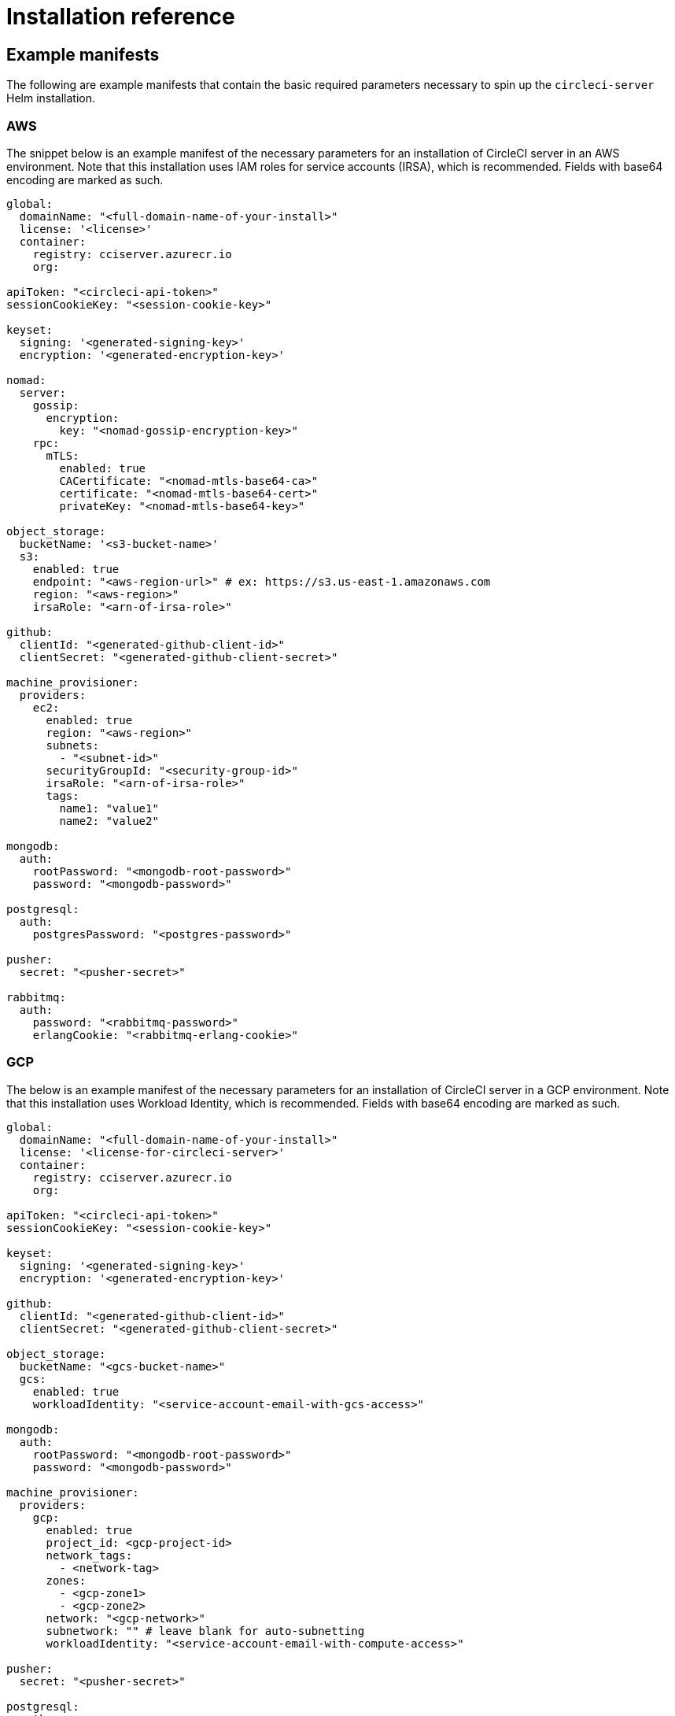 = Installation reference
:page-platform: Server v4.8, Server Admin
:page-description: Reference documentation for installing CircleCI server v4.8.
:experimental:

[#example-manifests]
== Example manifests
The following are example manifests that contain the basic required parameters necessary to spin up the `circleci-server` Helm installation.

[#aws]
=== AWS
The snippet below is an example manifest of the necessary parameters for an installation of CircleCI server in an AWS environment. Note that this installation uses IAM roles for service accounts (IRSA), which is recommended. Fields with base64 encoding are marked as such.

[source,yaml]
----
global:
  domainName: "<full-domain-name-of-your-install>"
  license: '<license>'
  container:
    registry: cciserver.azurecr.io
    org:

apiToken: "<circleci-api-token>"
sessionCookieKey: "<session-cookie-key>"

keyset:
  signing: '<generated-signing-key>'
  encryption: '<generated-encryption-key>'

nomad:
  server:
    gossip:
      encryption:
        key: "<nomad-gossip-encryption-key>"
    rpc:
      mTLS:
        enabled: true
        CACertificate: "<nomad-mtls-base64-ca>"
        certificate: "<nomad-mtls-base64-cert>"
        privateKey: "<nomad-mtls-base64-key>"

object_storage:
  bucketName: '<s3-bucket-name>'
  s3:
    enabled: true
    endpoint: "<aws-region-url>" # ex: https://s3.us-east-1.amazonaws.com
    region: "<aws-region>"
    irsaRole: "<arn-of-irsa-role>"

github:
  clientId: "<generated-github-client-id>"
  clientSecret: "<generated-github-client-secret>"

machine_provisioner:
  providers:
    ec2:
      enabled: true
      region: "<aws-region>"
      subnets:
        - "<subnet-id>"
      securityGroupId: "<security-group-id>"
      irsaRole: "<arn-of-irsa-role>"
      tags:
        name1: "value1"
        name2: "value2"

mongodb:
  auth:
    rootPassword: "<mongodb-root-password>"
    password: "<mongodb-password>"

postgresql:
  auth:
    postgresPassword: "<postgres-password>"

pusher:
  secret: "<pusher-secret>"

rabbitmq:
  auth:
    password: "<rabbitmq-password>"
    erlangCookie: "<rabbitmq-erlang-cookie>"

----

[#gcp]
=== GCP
The below is an example manifest of the necessary parameters for an installation of CircleCI server in a GCP environment. Note that this installation uses Workload Identity, which is recommended. Fields with base64 encoding are marked as such.

[source,yaml]
----
global:
  domainName: "<full-domain-name-of-your-install>"
  license: '<license-for-circleci-server>'
  container:
    registry: cciserver.azurecr.io
    org:

apiToken: "<circleci-api-token>"
sessionCookieKey: "<session-cookie-key>"

keyset:
  signing: '<generated-signing-key>'
  encryption: '<generated-encryption-key>'

github:
  clientId: "<generated-github-client-id>"
  clientSecret: "<generated-github-client-secret>"

object_storage:
  bucketName: "<gcs-bucket-name>"
  gcs:
    enabled: true
    workloadIdentity: "<service-account-email-with-gcs-access>"

mongodb:
  auth:
    rootPassword: "<mongodb-root-password>"
    password: "<mongodb-password>"

machine_provisioner:
  providers:
    gcp:
      enabled: true
      project_id: <gcp-project-id>
      network_tags:
        - <network-tag>
      zones:
        - <gcp-zone1>
        - <gcp-zone2>
      network: "<gcp-network>"
      subnetwork: "" # leave blank for auto-subnetting
      workloadIdentity: "<service-account-email-with-compute-access>"

pusher:
  secret: "<pusher-secret>"

postgresql:
  auth:
    postgresPassword: "<postgres-password>"

rabbitmq:
  auth:
    password: "<rabbitmq-password>"
    erlangCookie: "<rabbitmq-erlang-cookie>"

nomad:
  server:
    gossip:
      encryption:
        key: "<nomad-gossip-encryption-key>"
    rpc:
      mTLS:
        enabled: true
        CACertificate: "<nomad-mtls-base64-ca>"
        certificate: "<nomad-mtls-base64-cert>"
        privateKey: "<nomad-mtls-base64-key>"
----

[#all-values-yaml-options]
== All Helm `values.yaml` options

pass:[<!-- vale off -->]
[.table-scroll]
--
[.datatable,cols=4*]
|===
|Key |Type |Default |Description
|api_service.replicas |int |`+1+` |Number of replicas to deploy for the
api-service deployment.

|api_service.resources.limits.cpu |string |`+"2000m"+` |CPU limit for
the api-service deployment.

|api_service.resources.limits.memory |string |`+"8Gi"+` |Memory limit
for the api-service deployment.

|audit_log_service.replicas |int |`+1+` |Number of replicas to deploy
for the audit-log-service deployment.

|audit_log_service.resources.limits.cpu |string |`+"2000m"+` |CPU limit
for the audit-log-service deployment.

|audit_log_service.resources.limits.memory |string |`+"6Gi"+` |Memory
limit for the audit-log-service deployment.

|authentication_service.auth_api.replicas |int |`+1+` |Number of
replicas to deploy for the authentication-service auth api deployment.

|authentication_service.auth_api.resources.limits.cpu |int |`+2+` |CPU
limit for the authentication-service auth api deployment.

|authentication_service.auth_api.resources.limits.memory |string
|`+"512Mi"+` |Memory limit for the authentication-service auth api
deployment.

|authentication_service.internal_api.replicas |int |`+1+` |Number of
replicas to deploy for the authentication-service internal api
deployment.

|authentication_service.internal_api.resources.limits.cpu |int |`+2+`
|CPU limit for the authentication-service internal api deployment.

|authentication_service.internal_api.resources.limits.memory |string
|`+"512Mi"+` |Memory limit for the authentication-service internal api
deployment.

|authentication_service.login_api.replicas |int |`+1+` |Number of
replicas to deploy for the authentication-service login api deployment.

|authentication_service.login_api.resources.limits.cpu |int |`+2+` |CPU
limit for the authentication-service login api deployment.

|authentication_service.login_api.resources.limits.memory |string
|`+"512Mi"+` |Memory limit for the authentication-service login api
deployment.

|authentication_service.worker.replicas |int |`+1+` |Number of replicas
to deploy for the authentication-service worker deployment.

|authentication_service.worker.resources.limits.cpu |int |`+2+` |CPU
limit for the authentication-service worker deployment.

|authentication_service.worker.resources.limits.memory |string
|`+"512Mi"+` |Memory limit for the authentication-service worker
deployment.

|branch_service.replicas |int |`+1+` |Number of replicas to deploy for
the branch-service deployment.

|branch_service.resources.limits.cpu |string |`+"1000m"+` |CPU limit for
the branch-service deployment.

|branch_service.resources.limits.memory |string |`+"5Gi"+` |Memory limit
for the branch-service deployment.

|builds_service.replicas |int |`+1+` |Number of replicas to deploy for
the builds-service deployment.

|builds_service.resources.limits.cpu |string |`+"1500m"+` |CPU limit for
the builds-service deployment.

|builds_service.resources.limits.memory |string |`+"6Gi"+` |Memory limit
for the builds-service deployment.

|ciam_gateway.internal_api.replicas |int |`+1+` |Number of replicas to
deploy for the ciam-gateway-service internal deployment.

|ciam_gateway.internal_api.resources.limits.cpu |int |`+2+` |CPU limit
for the ciam-gateway-service internal api deployment.

|ciam_gateway.internal_api.resources.limits.memory |string |`+"512Mi"+`
|Memory limit for the ciam-gateway-service internal api deployment.

|ciam_gateway.outgoing_api.replicas |int |`+1+` |Number of replicas to
deploy for the ciam-gateway-service outgoing deployment.

|ciam_gateway.outgoing_api.resources.limits.cpu |int |`+2+` |CPU limit
for the ciam-gateway-service outgoing api deployment.

|ciam_gateway.outgoing_api.resources.limits.memory |string |`+"512Mi"+`
|Memory limit for the ciam-gateway-service outgoing api deployment.

|ciam_gateway.public_api.replicas |int |`+1+` |Number of replicas to
deploy for the ciam-gateway-service public deployment.

|ciam_gateway.public_api.resources.limits.cpu |int |`+2+` |CPU limit for
the ciam-gateway-service public api deployment.

|ciam_gateway.public_api.resources.limits.memory |string |`+"512Mi"+`
|Memory limit for the ciam-gateway-service public api deployment.

|ciam_service.internal_admin_api.replicas |int |`+1+` |Number of
replicas to deploy for the ciam-service internal admin deployment.

|ciam_service.internal_admin_api.resources.limits.cpu |int |`+2+` |CPU
limit for the ciam-service internal admin api deployment.

|ciam_service.internal_admin_api.resources.limits.memory |string
|`+"512Mi"+` |Memory limit for the ciam-service internal admin api
deployment.

|contexts_service.replicas |int |`+1+` |Number of replicas to deploy for
the contexts-service deployment.

|contexts_service.resources.limits.cpu |string |`+"500m"+` |CPU limit
for the contexts-service deployment.

|contexts_service.resources.limits.memory |string |`+"5Gi"+` |Memory
limit for the contexts-service deployment.

|cron_service.replicas |int |`+1+` |Number of replicas to deploy for the
cron-service deployment.

|cron_service.resources.limits.cpu |string |`+"2000m"+` |CPU limit for
the cron-service deployment.

|cron_service.resources.limits.memory |string |`+"6Gi"+` |Memory limit
for the cron-service deployment.

|distributor.agent_base_url |string
|`+"https://circleci-binary-releases.s3.amazonaws.com/circleci-agent"+`
|location of the task-agent. When airgapped, the task-agent will need to
be hosted within the airgap and this value updated

|distributor_cleaner.replicas |int |`+1+` |Number of replicas to deploy
for the distributor-cleaner deployment.

|distributor_cleaner.resources.limits.cpu |string |`+"500m"+` |CPU limit
for the distributor-cleaner deployment.

|distributor_cleaner.resources.limits.memory |string |`+"512Mi"+`
|Memory limit for the distributor-cleaner deployment.

|distributor_dispatcher.replicas |int |`+1+` |Number of replicas to
deploy for the distributor-dispatcher deployment.

|distributor_dispatcher.resources.limits.cpu |string |`+"500m"+` |CPU
limit for the distributor-dispatcher deployment.

|distributor_dispatcher.resources.limits.memory |string |`+"512Mi"+`
|Memory limit for the distributor-dispatcher deployment.

|distributor_external.replicas |int |`+1+` |Number of replicas to deploy
for the distributor-external deployment.

|distributor_external.resources.limits.cpu |string |`+"500m"+` |CPU
limit for the distributor-external deployment.

|distributor_external.resources.limits.memory |string |`+"512Mi"+`
|Memory limit for the distributor-external deployment.

|distributor_internal.replicas |int |`+1+` |Number of replicas to deploy
for the distributor-internal deployment.

|distributor_internal.resources.limits.cpu |string |`+"500m"+` |CPU
limit for the distributor-internal deployment.

|distributor_internal.resources.limits.memory |string |`+"512Mi"+`
|Memory limit for the distributor-internal deployment.

|docker_provisioner.agent_base_url |string
|`+"https://circleci-binary-releases.s3.amazonaws.com/docker-provisioner"+`
|Location of the docker-provisioner agent. When air-gapped, the
docker-provisioner agent will need to be hosted within the air-gap and
this value updated

|docker_provisioner.custom_config |string |`+""+` |Path to config with
information about docker resource-classes

|docker_provisioner.enabled |bool |`+true+` |

|docker_provisioner.external.replicas |int |`+1+` |Number of replicas to
deploy for the docker-provisioner-externalapi deployment.

|docker_provisioner.external.resources.limits.memory |string
|`+"512Mi"+` |Memory limit for the docker-provisioner-internalapi
deployment

|docker_provisioner.internal.replicas |int |`+1+` |Number of replicas to
deploy for the docker-provisioner-internalapi deployment.

|docker_provisioner.internal.resources.limits.memory |string
|`+"512Mi"+` |Memory limit for the docker-provisioner-internalapi
deployment

|docker_provisioner.plugin_repository_url |string
|`+"https://circleci-binary-releases.s3.amazonaws.com"+` |Location of
the agent plugin binaries. When air-gapped, the plugin binaries will
need to be hosted within the air-gap and this value updated

|docker_provisioner.provisioner.replicas |int |`+1+` |Number of replicas
to deploy for the docker-provisioner-provisioner deployment.

|docker_provisioner.provisioner.resources.limits.memory |string
|`+"512Mi"+` |Memory limit for the docker-provisioner-provisioner
deployment

|docker_provisioner.reaperContainerRepository |string |`+""+`
|Repository to use to download the reaper container. Must contain the
`+pause:3.6+` image

|domain_service.providersMangerMaxPoolSize |int |`+10+` |Max pool size
for the providers manager

|domain_service.replicas |int |`+1+` |Number of replicas to deploy for
the domain-service deployment.

|domain_service.resources.limits.cpu |string |`+"2000m"+` |CPU limit for
the domain-service deployment.

|domain_service.resources.limits.memory |string |`+"5Gi"+` |Memory limit
for the domain-service deployment.

|execution_gateway.api.replicas |int |`+1+` |Number of replicas to
deploy for the execution-gateway-api deployment.

|execution_gateway.api.resources.limits.memory |string |`+"512Mi"+`
|Memory limit for the execution-gateway-api deployment

|execution_gateway.force_legacy_ui |string |`+"false"+` |

|execution_gateway.plan_concurrency |int |`+2500+` |Maximum concurrency
you wish to permit per org in your environment

|execution_gateway.public_api.replicas |int |`+1+` |Number of replicas
to deploy for the execution-gateway-public-api deployment.

|execution_gateway.public_api.resources.limits.memory |string
|`+"1536Mi"+` |Memory limit for the execution-gateway-publicapi
deployment

|feature_flags_api.replicas |int |`+1+` |Number of replicas to deploy
for the feature-flags-api deployment.

|feature_flags_api.resources.limits.memory |string |`+"512Mi"+` |Memory
limit for the feature-flags-api deployment.

|frontend.jvmHeapSize |string |`+"3g"+` |

|frontend.replicas |int |`+1+` |Number of replicas to deploy for the
frontend deployment.

|frontend.resources.limits.cpu |string |`+"2000m"+` |CPU limit for the
frontend deployment.

|frontend.resources.limits.memory |string |`+"5Gi"+` |Memory limit for
the frontend deployment.

|github |object
|`+{"clientId":"","clientSecret":"","enterprise":false,"fingerprint":null,"hostname":"ghe.example.com","scheme":"https","unsafeDisableWebhookSSLVerification":false}+`
|VCS Configuration details (currently limited to Github Enterprise and
Github.com)

|github.clientId |string |`+""+` |Client ID for OAuth Login via Github
(2 Options). +
*Option 1:* Set the value here and CircleCI will
create the secret automatically. +
*Option 2:* Leave this blank,
and create the secret yourself. CircleCI will assume it exists. +

Create on by Navigating to Settings > Developer Settings > OAuth Apps.
Your homepage should be set to
`+{{ .Values.global.scheme }}://{{ .Values.global.domainName }}+` and
callback should be
`+{{ .Value.scheme }}://{{ .Values.global.domainName }}/auth/github+`.

|github.clientSecret |string |`+""+` |Client Secret for OAuth Login via
Github (2 Options). +
*Option 1:* Set the value here and CircleCI
will create the secret automatically. +
*Option 2:* Leave this
blank, and create the secret yourself. CircleCI will assume it exists.
+
 Retrieved from the same location as specified in github.clientID.

|github.enterprise |bool |`+false+` |Set to `+true+` for Github
Enterprise and `+false+` for Github.com

|github.fingerprint |string |`+nil+` |Required when it is not possible
to directly `+ssh-keyscan+` a GitHub Enterprise instance. It is not
possible to proxy `+ssh-keyscan+`.

|github.hostname |string |`+"ghe.example.com"+` |Github hostname.
Ignored on Github.com. This is the hostname of your Github Enterprise
installation.

|github.scheme |string |`+"https"+` |One of '`http`' or '`https`'.
Ignored on Github.com. Set to '`http`' if your Github Enterprise
installation is not using TLS.

|github.unsafeDisableWebhookSSLVerification |bool |`+false+` |Disable
SSL Verification in webhooks. This is not safe and shouldn’t be done in
a production scenario. This is required if your Github installation does
not trust the certificate authority that signed your Circle server
certificates (e.g they were self signed).

|global.container.org |string |`+""+` |The registry organization to pull
all images from (if in use), defaults to none.

|global.container.registry |string |`+"cciserver.azurecr.io"+` |The
registry to pull all images from, defaults to "`cciserver.azurecr.io`".

|global.domainName |string |`+""+` |Domain name of your CircleCI install

|global.imagePullSecrets[0] |string |`+"regcred"+` |

|global.license |string |`+""+` |License (2 Options) For your CircleCI
Installation +
*Option 1:* Set the value global.license and
CircleCI will create the secret automatically. +
*Option 2:* Leave
this blank, and create the secret yourself. CircleCI will assume it
exists. +
The secret must be named '`license`' and have the key
'`license`' (where the value equals the base64 encoded string of your
license). It must be in the same namespace as your installation.

|global.nodeAffinity |object |`+{}+` |NodeAffinity template to apply to
all CircleCI pods

|global.nodeSelector |object |`+{}+` |NodeSelector template to apply to
all CircleCI pods

|global.scheme |string |`+"https"+` |Scheme for your CircleCI install

|global.tolerations |object |`+{}+` |Tolerations to apply to all
CircleCI pods

|global.tracing.collector_host |string |`+""+` |

|global.tracing.enabled |bool |`+false+` |

|global.tracing.sample_rate |float |`+1+` |

|insights_service.dailyCronHour |int |`+3+` |Defaults to 3AM local
server time.

|insights_service.hourlyCronMinute |int |`+35+` |Defaults to 35 minutes
past the hour.

|insights_service.isEnabled |bool |`+true+` |Whether or not to enable
the insights-service deployment.

|insights_service.replicas |int |`+1+` |Number of replicas to deploy for
the insights-service deployment.

|insights_service.skipPermissionsCheck |bool |`+false+` |Enable to skip
the permissions check on the org page and show all projects

|keyset |object |`+{"encryption":"","signing":""}+` |Keysets (2 Options)
used to encrypt and sign artifacts generated by CircleCI. You need these
values to configure server. +
*Option 1:* Set the values
keyset.signing and keyset.encryption here and CircleCI will create the
secret automatically. +
*Option 2:* Leave this blank, and create
the secret yourself. CircleCI will assume it exists. +
The secret
must be named '`signing-keys`' and have the keys; signing-key,
encryption-key.

|keyset.encryption |string |`+""+` |Encryption Key To generate an
artifact ENCRYPTION key run:
`+docker run circleci/server-keysets:latest generate encryption -a stdout+`

|keyset.signing |string |`+""+` |Signing Key To generate an artifact
SIGNING key run:
`+docker run circleci/server-keysets:latest generate signing -a stdout+`

|kong.acme.email |string |`+"your-email@example.com"+` |

|kong.acme.enabled |bool |`+false+` |This setting controls the automatic
fetching and renewal of Let’s Encrypt certificates. It defaults to
false. If set to true, you must ensure that the appropriate DNS entries
are in place after the Helm install/upgrade. The ACME certificate will
only be generated when a valid DNS entry is configured for your domain
(and the app subdomain).

|kong.debug_level |string |`+"notice"+` |Debug level for Kong. Available
levels: `+debug+`, `+info+`, `+warn+`, `+error+`, `+crit+`, `+notice+`.

|kong.image.repository |string |`+"kong"+` |The Docker image repository
for Kong. Note this repository is not managed by CircleCI.

|kong.image.tag |string |`+"3.4.2"+` |The Kong image tag. Kong has been
tested against this specific version tag; edit this value at your own
risk.

|kong.nginx_worker_processes |int |`+10+` |Determines the number of
worker processes spawned by Nginx.

|kong.replicas |int |`+1+` |

|kong.resources.limits.cpu |string |`+"3072m"+` |CPU limit for the kong
deployment.

|kong.resources.limits.memory |string |`+"3072Mi"+` |Memory limit for
the kong deployment.

|kong.resources.requests.cpu |string |`+"512m"+` |CPU request for the
kong deployment.

|kong.resources.requests.memory |string |`+"512Mi"+` |Memory request for
the kong deployment.

|kong.status_page |bool |`+false+` |Set to true for public health check
page (kong) for load balancers to hit

|legacy_notifier.replicas |int |`+1+` |Number of replicas to deploy for
the legacy-notifier deployment.

|legacy_notifier.resources.limits.cpu |string |`+"2000m"+` |CPU limit
for the legacy-notifier deployment.

|legacy_notifier.resources.limits.memory |string |`+"5Gi"+` |Memory
limit for the legacy-notifier deployment.

|machine_provisioner.agent_base_url |string
|`+"https://circleci-binary-releases.s3.amazonaws.com/machine-provisioner"+`
|Location of the machine-provisioner agent. When air-gapped, the
machine-provisioner agent will need to be hosted within the air-gap and
this value updated

|machine_provisioner.agent_download_timeout_seconds |int |`+10+`
|Timeout when attempting to download task-agent or docker-agent (remote
docker) in machine-agent

|machine_provisioner.custom_config |string |`+""+` |Path to config with
information about images/providers/resource-classes

|machine_provisioner.demandFudgeFactor |int |`+2+` |demandFudgeFactor
multiplies the demand from distributor with an additional factor

|machine_provisioner.dlcDockerDiskSizeGB |int |`+100+`
|dlcDockerDiskSizeGB Configure size of docker disk size. Used for ratio
to prune on

|machine_provisioner.dlcMaxDiskThresholdGB |int |`+15+`
|dlcMaxDiskThresholdGB configure dlc max disk threshold

|machine_provisioner.dlcUnusedLifespanDays |int |`+3+`
|dlcUnusedLifespanDays Configure how long to keep dlc images and build
cache for

|machine_provisioner.enabled |bool |`+true+` |

|machine_provisioner.external.replicas |int |`+1+` |Number of replicas
to deploy for the machine-provisioner-externalapi deployment.

|machine_provisioner.external.resources.limits.memory |string
|`+"512Mi"+` |Memory limit for the machine-provisioner-externalapi
deployment

|machine_provisioner.fudgeConstantTerm |int |`+0+` |fudgeConstantTerm
adds to the results for the forecast rules.

|machine_provisioner.fudgeScaleFactor |float |`+1.4+` |fudgeScaleFactor
multiplies the results for the forecast rules.

|machine_provisioner.installID |string |`+"production"+` |Unique tag
machine provisioner applies to machines it manages.

|machine_provisioner.internal.replicas |int |`+1+` |Number of replicas
to deploy for the machine-provisioner-internalapi deployment.

|machine_provisioner.internal.resources.limits.memory |string
|`+"512Mi"+` |Memory limit for the machine-provisioner-internalapi
deployment

|machine_provisioner.leader.replicas |int |`+1+` |Number of replicas to
deploy for the machine-provisioner-leader deployment.

|machine_provisioner.leader.resources.limits.memory |string |`+"512Mi"+`
|Memory limit for the machine-provisioner-leader deployment

|machine_provisioner.machine_agent_download_timeout_seconds |int |`+10+`
|Timeout when attempting to download machine-agent onto a VM

|machine_provisioner.plugin_repository_url |string
|`+"https://circleci-binary-releases.s3.amazonaws.com"+` |Location of
the agent plugin binaries. When air-gapped, the plugin binaries will
need to be hosted within the air-gap and this value updated

|machine_provisioner.providers |object
|`+{"ec2":{"accessKey":"","assignPublicIP":false,"assumedRoleArn":"","enabled":false,"iops":0,"irsaRole":"","linuxAMI":"","region":"us-west-1","secretKey":"","securityGroupId":"sg-123","subnets":["subnet-abc","subnet-def"],"tags":{"key1":"value1","key2":"value2"},"throughput":0,"windowsAMI":""},"gcp":{"assignPublicIP":true,"enabled":false,"linuxImage":"","network":"default","network_tags":["circleci-vm"],"project_id":"my-server-project","region":"us-central1","service_account":{"project_id":"... ...","type":"service_account"},"subnetwork":"my-server-vm-subnet","windowsImage":"","workloadIdentity":"","zones":["us-central1-a","us-central1-b","us-central1-c","us-central1-f"]}}+`
|Provider configuration for Machine Provisioner.

|machine_provisioner.providers.ec2.accessKey |string |`+""+` |EC2
Authentication Config (3 Options). +
*Option 1:* Set accessKey and
secretKey here, and CircleCI will create the secret for you. +

*Option 2:* Leave accessKey and secretKey blank, and create the secret
yourself. CircleCI will assume it exists. +
*Option 3:* Leave
accessKey and secretKey blank, and set the irsaRole field (IAM roles for
service accounts).

|machine_provisioner.providers.ec2.assumedRoleArn |string |`+""+`
|Configure a role for Remote Docker/Machine jobs to assume

|machine_provisioner.providers.ec2.enabled |bool |`+false+` |Set to
enable EC2 as a virtual machine provider

|machine_provisioner.providers.ec2.iops |int |`+0+` |EBS volume IOPS
value. Backend default is 5000 if not specified. +
IOPS can range
from 3,000 to 16,000 for gp3 volumes. +
Maximum of 500 IOPS per GiB
of volume size.

|machine_provisioner.providers.ec2.throughput |int |`+0+` |EBS volume
throughput in MB/s. Backend default is 500 if not specified. +

Throughput can range from 125 to 1,000 MiB/s for gp3 volumes.

|machine_provisioner.providers.gcp.enabled |bool |`+false+` |Set to
enable GCP Compute as a VM provider

|machine_provisioner.providers.gcp.service_account |object
|`+{"project_id":"... ...","type":"service_account"}+` |GCP Compute
Authentication Config (3 Options). +
*Option 1:* Set
service_account with the service account JSON (raw JSON, not a string),
and CircleCI will create the secret for you. +
*Option 2:* Leave
the service_account field as its default, and create the secret
yourself. CircleCI will assume it exists. +
*Option 3:* Leave the
service_account field as its default, and set the workloadIdentityField
with a service account email to use workload identities.

|machine_provisioner.provisioner.replicas |int |`+1+` |Number of
replicas to deploy for the machine-provisioner-provisioner deployment.

|machine_provisioner.provisioner.resources.limits.memory |string
|`+"512Mi"+` |Memory limit for the machine-provisioner-leader deployment

|machine_provisioner.terminatePendingLinuxAfter |string |`+"6m"+` |Linux
pending machine timeout. Machine instances will be terminted if they
take longer than this to start

|machine_provisioner.terminatePendingWindowsAfter |string |`+"6m"+`
|Windows pending machine timeout. Machine instances will be terminted if
they take longer than this to start

|mongodb.architecture |string |`+"standalone"+` |

|mongodb.auth.database |string |`+"admin"+` |

|mongodb.auth.existingSecret |string |`+""+` |

|mongodb.auth.mechanism |string |`+"SCRAM-SHA-1"+` |

|mongodb.auth.password |string |`+""+` |

|mongodb.auth.rootPassword |string |`+""+` |

|mongodb.auth.username |string |`+"root"+` |

|mongodb.fullnameOverride |string |`+"mongodb"+` |

|mongodb.hosts |string |`+"mongodb:27017"+` |MongoDB host. This can be a
comma-separated list of multiple hosts for sharded instances.

|mongodb.image.tag |string |`+"3.6.22-debian-9-r38"+` |

|mongodb.internal |bool |`+true+` |Set to false if you want to use an
externalized MongoDB instance.

|mongodb.labels.app |string |`+"mongodb"+` |

|mongodb.labels.layer |string |`+"data"+` |

|mongodb.options |string |`+""+` |

|mongodb.persistence.size |string |`+"8Gi"+` |To increase PVC size,
follow this guide:
https://circleci.com/docs/server/operator/expanding-internal-database-volumes

|mongodb.podAnnotations.”backup.velero.io/backup-volumes” |string
|`+"datadir"+` |

|mongodb.podLabels.app |string |`+"mongodb"+` |

|mongodb.podLabels.layer |string |`+"data"+` |

|mongodb.ssl |bool |`+false+` |

|mongodb.tlsInsecure |bool |`+false+` |If using an SSL connection with
custom CA or self-signed certs, set this to true

|mongodb.useStatefulSet |bool |`+true+` |

|nginx.annotations.”service.beta.kubernetes.io/aws-load-balancer-cross-zone-load-balancing-enabled”
|string |`+"true"+` |

|nginx.annotations.”service.beta.kubernetes.io/aws-load-balancer-type”
|string |`+"nlb"+` |Use `+nlb+` for Network Load Balancer and `+clb+`
for Classic Load Balancer see
https://aws.amazon.com/elasticloadbalancing/features/ for feature
comparison.

|nginx.aws_acm.enabled |bool |`+false+` |⚠️ WARNING: Enabling this will
recreate frontend’s service which will recreate the load balancer. If
you are updating your deployed settings, then you will need to route
your frontend domain to the new loadbalancer. You will also need to add
`+service.beta.kubernetes.io/aws-load-balancer-ssl-cert: <acm-arn>+` to
the `+nginx.annotations+` block.

|nginx.image.repository |string |`+"nginxinc/nginx-unprivileged"+` |The
Docker image repository for NGINX. Note this repository is not managed
by CircleCI.

|nginx.image.tag |string |`+"1.28.0"+` |Nginx has been tested against
this specific version tag; edit this value at your own risk.

|nginx.loadBalancerIp |string |`+""+` |Load Balancer IP. To use a static
IP for the provisioned load balancer with GCP, set to a reserved static
ipv4 address

|nginx.loadBalancerSourceRanges |list |`+[]+` |Load Balancer Source IP
CIDRs List of IP CIDRs allowed access to load balancer

|nginx.private_load_balancers |bool |`+false+` |

|nginx.replicas |int |`+1+` |

|nginx.resources.limits.cpu |string |`+"3000m"+` |CPU limit for the
nginx deployment.

|nginx.resources.limits.memory |string |`+"3072Mi"+` |Memory limit for
the nginx deployment.

|nginx.resources.requests.cpu |string |`+"500m"+` |CPU request for the
nginx deployment.

|nginx.resources.requests.memory |string |`+"512Mi"+` |Memory request
for the nginx deployment.

|nomad.auto_scaler.aws.accessKey |string |`+""+` |AWS Authentication
Config (3 Options). +
*Option 1:* Set accessKey and secretKey here,
and CircleCI will create the secret for you. +
*Option 2:* Leave
accessKey and secretKey blank, and create the secret yourself. CircleCI
will assume it exists. +
*Option 3:* Leave accessKey and secretKey
blank, and set the irsaRole field (IAM roles for service accounts).

|nomad.auto_scaler.aws.autoScalingGroup |string |`+"asg-name"+` |

|nomad.auto_scaler.aws.enabled |bool |`+false+` |

|nomad.auto_scaler.aws.irsaRole |string |`+""+` |

|nomad.auto_scaler.aws.region |string |`+"some-region"+` |

|nomad.auto_scaler.aws.secretKey |string |`+""+` |

|nomad.auto_scaler.enabled |bool |`+false+` |

|nomad.auto_scaler.gcp.enabled |bool |`+false+` |

|nomad.auto_scaler.gcp.mig_name |string
|`+"some-managed-instance-group-name"+` |

|nomad.auto_scaler.gcp.project_id |string |`+"some-project"+` |

|nomad.auto_scaler.gcp.region |string |`+""+` |

|nomad.auto_scaler.gcp.service_account |object
|`+{"project_id":"... ...","type":"service_account"}+` |GCP
Authentication Config (3 Options). +
*Option 1:* Set
service_account with the service account JSON (raw JSON, not a string),
and CircleCI will create the secret for you. +
*Option 2:* Leave
the service_account field as its default, and create the secret
yourself. CircleCI will assume it exists. +
*Option 3:* Leave the
service_account field as its default, and set the workloadIdentity field
with a service account email to use workload identities.

|nomad.auto_scaler.gcp.workloadIdentity |string |`+""+` |

|nomad.auto_scaler.gcp.zone |string |`+""+` |

|nomad.auto_scaler.image.repository |string
|`+"hashicorp/nomad-autoscaler"+` |The Docker image repository for the
Nomad Autoscaler. Note this repository is not managed by CircleCI.

|nomad.auto_scaler.image.tag |string |`+"0.4.6"+` |Nomad Autoscaler has
been tested against this specific version tag; edit this value at your
own risk.

|nomad.auto_scaler.scaling.cooldown |string |`+"2m"+` |A time interval
after a scaling action during which no additional scaling will be
performed on the resource.

|nomad.auto_scaler.scaling.evaluation_interval |string |`+"1m"+`
|Defines how often the policy is evaluated by the Autoscaler.

|nomad.auto_scaler.scaling.max |int |`+5+` |

|nomad.auto_scaler.scaling.min |int |`+1+` |

|nomad.auto_scaler.scaling.node_drain_deadline |string |`+"5m"+` |

|nomad.buildAgentImage |string |`+"circleci/picard"+` |By default,
Dockerhub is assumed to be the image registry unless otherwise specified
eg: registry.example.com/organization/repository

|nomad.clients |object |`+{}+` |

|nomad.server.gossip.encryption.enabled |bool |`+true+` |

|nomad.server.image.repository |string |`+"hashicorp/nomad"+` |The
Docker image repository for the Nomad Server. Note this repository is
not managed by CircleCI.

|nomad.server.image.tag |string |`+"1.10.0"+` |Nomad has been tested
against this specific version tag; edit this value at your own risk.

|nomad.server.internal |bool |`+true+` |Disables deploying this chart’s
Internal Nomad servers

|nomad.server.pdb.enabled |bool |`+true+` |

|nomad.server.pdb.minAvailable |int |`+2+` |

|nomad.server.port |int |`+4646+` |

|nomad.server.replicas |int |`+5+` |

|nomad.server.rpc.mTLS |object
|`+{"CACertificate":"","certificate":"","privateKey":""}+` |Nomad mTLS
(3 Options), strongly suggested for RPC communication +
Encrypts
traffic and authenticates clients to ensure no unauthenticated clients
can join the cluster. +
*Option 1:* Leave the values blank, and
don’t use mTLS (not recommended). +
*Option 2:* Provide the
CACertificate, certificate, and privateKey values - CircleCI will create
the secret for you. +
*Option 3:* Leave the value blank (default)
and create the secret yourself. If the values are populated, CircleCI
will use them. +
The secret must be named '`nomad-mtls`', be in the
same namespace, and have the key:values of: ca.pem:
'`base64-encoded-certificate-authority`', key.pem:
'`base64-encoded-private-key`', cert.pem:
'`base64-encoded-certificate`'.

|nomad.server.scheme |string |`+"http"+` |

|nomad.server.serverHostname |string |`+"cluster.local"+` |- When
nomad.server.internal is false, use `+serverHostname+` to set the URL
for connecting to your external nomad servers

|nomad.server.service.unsafe_expose_api |bool |`+false+` |

|object_storage |object
|`+{"bucketName":"","expireAfter":0,"gcs":{"enabled":false,"service_account":{"project_id":"... ...","type":"service_account"},"workloadIdentity":""},"s3":{"accessKey":"","enabled":false,"endpoint":"https://s3.us-east-1.amazonaws.com","irsaRole":"","partition":"aws","presigned":true,"region":"us-east-1","secretKey":"","storageRole":""}}+`
|Object storage for build artifacts, audit logs, test results and more.
One of object_storage.s3.enabled or object_storage.gcs.enabled must be
true for the chart to function.

|object_storage.expireAfter |int |`+0+` |Number of days after which
artifacts will expire from the UI

|object_storage.gcs.service_account |object
|`+{"project_id":"... ...","type":"service_account"}+` |GCP Storage
(GCS) Authentication Config (3 Options). +
*Option 1:* Set
`+service_account+` with the service account JSON (raw JSON, not a
string), and CircleCI will create the secret for you. +
*Option 2:*
Leave the `+service_account+` field as its default, and create the
secret yourself. CircleCI will assume it exists. +
*Option 3:*
Leave the `+service_account+` field as its default, and set the
`+workloadIdentity+` field with a service account email to use workload
identities.

|object_storage.s3 |object
|`+{"accessKey":"","enabled":false,"endpoint":"https://s3.us-east-1.amazonaws.com","irsaRole":"","partition":"aws","presigned":true,"region":"us-east-1","secretKey":"","storageRole":""}+`
|S3 Configuration for Object Storage. Authentication methods: AWS
Access/Secret Key, and IRSA Role

|object_storage.s3.accessKey |string |`+""+` |AWS Authentication Config
(3 Options). +
*Option 1:* Set accessKey and secretKey here, and
CircleCI will create the secret for you. +
*Option 2:* Leave
accessKey and secretKey blank, and create the secret yourself. CircleCI
will assume it exists. +
*Option 3:* Leave accessKey and secretKey
blank, and set the irsaRole field (IAM roles for service accounts), also
set region: "`your-aws-region`".

|object_storage.s3.endpoint |string
|`+"https://s3.us-east-1.amazonaws.com"+` |API endpoint for S3. If in
AWS us-west-2, for example, this would be the regional endpoint
https://s3.us-west-2.amazonaws.com. If using S3 compatible storage,
specify the API endpoint of your object storage server

|object_storage.s3.presigned |bool |`+true+` |When true object storage
will be handled with presigned URLs. When false direct bucket access
will be used instead. Direct access requires storageRole to be
non-empty.

|object_storage.s3.storageRole |string |`+""+` |A role that can be
assumed to provide direct bucket access credentials. Required if
presigned is false

|oidc_service.isEnabled |bool |`+false+` |Whether or not to enable oidc
support.

|oidc_service.json_web_keys |string |`+""+` |The json web key (JWK) or
key set (JWKS) used for signing ID tokens. Value should be base64
encoded.

|oidc_service.replicas |int |`+1+` |Number of replicas to deploy for the
oidc-service deployment.

|oidc_service.resources |object
|`+{"limits":{"cpu":"200m","memory":"128Mi"},"requests":{"cpu":"100m","memory":"128Mi"}}+`
|Resource configuration for the oidc-service deployment.

|oidc_service.token_max_ttl |string |`+"5h"+` |Maximum time-to-live for
newly minted ID tokens.

|oidc_tasks_service.replicas |int |`+1+` |Number of replicas to deploy
for the oidc-tasks-service deployment.

|oidc_tasks_service.resources |object
|`+{"limits":{"cpu":"200m","memory":"128Mi"},"requests":{"cpu":"100m","memory":"128Mi"}}+`
|Resource configuration for the oidc-tasks-service deployment.

|orb_service.replicas |int |`+1+` |Number of replicas to deploy for the
orb-service deployment.

|orb_service.resources.limits.cpu |string |`+"4000m"+` |CPU limit for
the orb-service deployment.

|orb_service.resources.limits.memory |string |`+"8Gi"+` |Memory limit
for the orb-service deployment.

|output.internal.replicas |string |`+nil+` |Number of replicas to deploy
for the output-internal deployment.

|output.internal.resources.limits.memory |string |`+"1Gi"+` |Memory
limit for the output-internal deployment.

|output.public |object
|`+{"replicas":1,"resources":{"limits":{"memory":"512Mi"}}}+` |Number of
replicas to deploy for the output-public deployment.

|output.public.resources.limits.memory |string |`+"512Mi"+` |Memory
limit for the output-public deployment.

|output.receiver |object
|`+{"replicas":1,"resources":{"limits":{"memory":"1Gi"}}}+` |Number of
replicas to deploy for the output-receiver deployment.

|output.receiver.resources.limits.memory |string |`+"1Gi"+` |Memory
limit for the output-receiver deployment.

|permissions_service.replicas |int |`+1+` |Number of replicas to deploy
for the permissions-service deployment.

|permissions_service.resources.limits.cpu |string |`+"1000m"+` |CPU
limit for the permissions-service deployment.

|permissions_service.resources.limits.memory |string |`+"1Gi"+` |Memory
limit for the permissions-service deployment.

|policy_service.replicas |int |`+1+` |Number of replicas to deploy for
the policy-service deployment.

|policy_service.resources.limits.cpu |string |`+"200m"+` |CPU limit for
the policy-service deployment.

|policy_service.resources.limits.memory |string |`+"128Mi"+` |Memory
limit for the policy-service deployment.

|policy_service_internal.replicas |int |`+1+` |Number of replicas to
deploy for the policy-service-internal deployment.

|policy_service_internal.resources.limits.cpu |string |`+"200m"+` |CPU
limit for the policy-service-internal deployment.

|policy_service_internal.resources.limits.memory |string |`+"128Mi"+`
|Memory limit for the policy-service-internal deployment.

|postgresql.auth.existingSecret |string |`+""+` |Name of existing secret
to use for PostgreSQL credentials. `+auth.postgresPassword+` and
`+auth.password+` will be ignored and picked up from this secret. The
existing secret must contain the key `+postgres-password+` when
postgresql.internal is true or `+password+` when postgresql.internal is
false

|postgresql.auth.password |string |`+""+` |Use only when
postgresql.internal is false, this is the password of your externalized
postgres user Ignored if `+auth.existingSecret+` with key `+password+`
is provided

|postgresql.auth.postgresPassword |string |`+""+` |Password for the
"`postgres`" admin user on the internal postgres instance. Use only when
postgresql.internal is true. Ignored if `+auth.existingSecret+` with key
`+postgres-password+` is provided.

|postgresql.auth.username |string |`+""+` |Use only when
postgresql.internal is false, then this is the username used to connect
with your externalized postgres instance

|postgresql.fullnameOverride |string |`+"postgresql"+` |

|postgresql.image.pullSecrets[0] |string |`+"regcred"+` |

|postgresql.image.registry |string |`+"cciserver.azurecr.io"+` |

|postgresql.image.repository |string |`+"server-postgres"+` |

|postgresql.image.tag |string |`+"12.16.37-7629bfd"+` |

|postgresql.internal |bool |`+true+` |

|postgresql.postgresqlHost |string |`+"postgresql"+` |The host and port
below are used by the CirceCI application to locate PostgreSQL DB. These
values are not used by the PostgreSQL chart.

|postgresql.postgresqlPort |int |`+5432+` |

|postgresql.primary.extendedConfiguration |string
|`+"max_connections = 500\nshared_buffers = 300MB\n"+` |

|postgresql.primary.labels.app |string |`+"postgres"+` |

|postgresql.primary.labels.layer |string |`+"data"+` |

|postgresql.primary.persistence.existingClaim |string |`+""+` |To
increase PVC size, follow this guide:
https://circleci.com/docs/server/operator/expanding-internal-database-volumes

|postgresql.primary.persistence.size |string |`+"8Gi"+` |

|postgresql.primary.podAnnotations.”backup.velero.io/backup-volumes”
|string |`+"data"+` |

|postgresql.primary.podLabels.app |string |`+"postgres"+` |

|postgresql.primary.podLabels.layer |string |`+"data"+` |

|postgresql.readReplicas.labels.app |string |`+"postgres"+` |

|postgresql.readReplicas.labels.layer |string |`+"data"+` |

|postgresql.readReplicas.podLabels.app |string |`+"postgres"+` |

|postgresql.readReplicas.podLabels.layer |string |`+"data"+` |

|proxy.enabled |bool |`+false+` |If false, all proxy settings are
ignored

|proxy.http |object
|`+{"auth":{"enabled":false,"password":null,"username":null},"host":"proxy.example.com","port":3128}+`
|Proxy for HTTP requests

|proxy.https |object
|`+{"auth":{"enabled":false,"password":null,"username":null},"host":"proxy.example.com","port":3128}+`
|Proxy for HTTPS requests

|proxy.no_proxy |list |`+[]+` |List of hostnames, IP CIDR blocks exempt
from proxying. Loopback and intra-service traffic is never proxied.

|public_api_service.replicas |int |`+1+` |

|public_api_service.resources.limits.cpu |string |`+"0.2"+` |

|public_api_service.resources.limits.memory |string |`+"1024Mi"+` |

|pusher.key |string |`+"circle"+` |

|rabbitmq.auth.erlangCookie |string |`+""+` |The erlang cookie for your
rabbitMQ instance. The string can be provided here in the values.yaml or
in in a secret with the key, `+rabbitmq-erlang-cookie+`. If you are
using a secret, leave this empty and provide the name of your secret
below in `+existingErlangSecret+`.

|rabbitmq.auth.existingErlangSecret |string |`+""+` |Must contain the
key `+rabbitmq-erlang-cookie+`

|rabbitmq.auth.existingPasswordSecret |string |`+""+` |Must contain the
key `+rabbitmq-password+`

|rabbitmq.auth.password |string |`+""+` |The password of your rabbitMQ
admin user. The password can be provided here in the values.yaml or in
in a secret with the key, `+rabbitmq-password+`. If you are using a
secret, leave this empty and provide the name of your secret below in
`+existingPasswordSecret+`.

|rabbitmq.auth.username |string |`+"circle"+` |

|rabbitmq.fullnameOverride |string |`+"rabbitmq"+` |

|rabbitmq.host |string |`+"rabbitmq"+` |When `+internal: true+`, this
value is '`rabbitmq`' else host of external rabbitmq instance

|rabbitmq.image.pullSecrets[0] |string |`+"regcred"+` |

|rabbitmq.image.registry |string |`+"cciserver.azurecr.io"+` |

|rabbitmq.image.repository |string |`+"server-rabbitmq"+` |

|rabbitmq.image.tag |string |`+"3.12.423-3363c50"+` |

|rabbitmq.internal |bool |`+true+` |Disables this charts Internal
RabbitMQ instance

|rabbitmq.management_gui_port |int |`+15672+` |When `+internal: true+`,
this value is '`15672`' else port of external rabbitmq instance

|rabbitmq.persistence.existingClaim |string |`+""+` |To increase PVC
size, follow this guide:
https://circleci.com/docs/server/operator/expanding-internal-database-volumes

|rabbitmq.persistence.size |string |`+"8Gi"+` |

|rabbitmq.podAnnotations.”backup.velero.io/backup-volumes” |string
|`+"data"+` |

|rabbitmq.podLabels.app |string |`+"rabbitmq"+` |

|rabbitmq.podLabels.layer |string |`+"data"+` |

|rabbitmq.port |int |`+5672+` |When `+internal: true+`, this value is
'`5672`' else port of external rabbitmq instance

|rabbitmq.replicaCount |int |`+1+` |

|rabbitmq.secure_amqp |bool |`+false+` |When set to true, amqps is used.

|rabbitmq.statefulsetLabels.app |string |`+"rabbitmq"+` |

|rabbitmq.statefulsetLabels.layer |string |`+"data"+` |

|redis.cluster.enabled |bool |`+true+` |

|redis.cluster.slaveCount |int |`+1+` |

|redis.fullnameOverride |string |`+"redis"+` |

|redis.image.tag |string |`+"6.2.1-debian-10-r13"+` |

|redis.master.extraEnvVars[0].name |string |`+"REDIS_EXTRA_FLAGS"+` |

|redis.master.extraEnvVars[0].value |string |`+"--databases 30"+` |

|redis.master.persistence.size |string |`+"8Gi"+` |To increase PVC size,
follow this guide:
https://circleci.com/docs/server/operator/expanding-internal-database-volumes

|redis.master.podAnnotations.”backup.velero.io/backup-volumes” |string
|`+"redis-data"+` |

|redis.podLabels.app |string |`+"redis"+` |

|redis.podLabels.layer |string |`+"data"+` |

|redis.slave.extraEnvVars[0].name |string |`+"REDIS_EXTRA_FLAGS"+` |

|redis.slave.extraEnvVars[0].value |string |`+"--databases 30"+` |

|redis.slave.persistence.size |string |`+"8Gi"+` |To increase PVC size,
follow this guide:
https://circleci.com/docs/server/operator/expanding-internal-database-volumes

|redis.slave.podAnnotations.”backup.velero.io/backup-volumes” |string
|`+"redis-data"+` |

|redis.statefulset.labels.app |string |`+"redis"+` |

|redis.statefulset.labels.layer |string |`+"data"+` |

|redis.usePassword |bool |`+false+` |

|runner_admin.cleaner.replicas |int |`+1+` |Number of replicas to deploy
for the radm-cleaner deployment.

|runner_admin.cleaner.resources.limits.cpu |string |`+"1"+` |CPU limit
for the radm-cleaner deployment

|runner_admin.cleaner.resources.limits.memory |string |`+"512M"+`
|Memory limit for the radm-cleaner deployment

|runner_admin.cleaner.resources.requests.cpu |string |`+"1"+` |CPU
request for the radm-cleaner deployment

|runner_admin.cleaner.resources.requests.memory |string |`+"512M"+`
|Memory request for the radm-cleaner deployment

|runner_admin.external.replicas |int |`+1+` |Number of replicas to
deploy for the radm-external deployment.

|runner_admin.external.resources.limits.cpu |string |`+"1"+` |CPU limit
for the radm-external deployment

|runner_admin.external.resources.limits.memory |string |`+"512M"+`
|Memory limit for the radm-external deployment

|runner_admin.external.resources.requests.cpu |string |`+"1"+` |CPU
request for the radm-external deployment

|runner_admin.external.resources.requests.memory |string |`+"512M"+`
|Memory request for the radm-external deployment

|runner_admin.internal.replicas |int |`+1+` |Number of replicas to
deploy for the radm-internal deployment.

|runner_admin.internal.resources.limits.cpu |string |`+"1"+` |CPU limit
for the radm-internal deployment

|runner_admin.internal.resources.limits.memory |string |`+"512M"+`
|Memory limit for the radm-internal deployment

|runner_admin.internal.resources.requests.cpu |string |`+"1"+` |CPU
request for the radm-internal deployment

|runner_admin.internal.resources.requests.memory |string |`+"512M"+`
|Memory request for the radm-internal deployment

|serveUnsafeArtifacts |bool |`+false+` |⚠️ WARNING: Changing this to
true will serve HTML artifacts instead of downloading them. This can
allow specially-crafted artifacts to gain control of users’ CircleCI
accounts.

|smtp |object
|`+{"host":"smtp.example.com","notificationUser":"builds@circleci.com","password":"secret-smtp-passphrase","port":25,"tls":true,"user":"notification@example.com"}+`
|Email notification settings

|smtp.port |int |`+25+` |Outbound connections on port 25 are blocked on
most cloud providers. Should you select this default port, be aware that
your notifications may fail to send.

|smtp.tls |bool |`+true+` |StartTLS is used to encrypt mail by default.
Only disable this if you can otherwise guarantee the confidentiality of
traffic.

|soketi.image.repository |string |`+"quay.io/soketi/soketi"+` |The
Soketi image repository for NGINX. Note this repository is not managed
by CircleCI.

|soketi.image.tag |string |`+"1.6-16-distroless"+` |Soketi has been
tested against this specific version tag; edit this value at your own
risk.

|soketi.replicas |int |`+1+` |Number of replicas to deploy for the
soketi deployment.

|step.internal.replicas |int |`+1+` |Number of replicas to deploy for
the step-internal deployment.

|step.internal.resources.limits.cpu |int |`+2+` |CPU limit for the
step-internal deployment

|step.internal.resources.limits.memory |string |`+"512Mi"+` |Memory
limit for the step-internal deployment

|step.receiver.replicas |int |`+1+` |Number of replicas to deploy for
the step-receiver deployment.

|step.receiver.resources.limits.cpu |int |`+2+` |CPU limit for the
step-receiver deployment

|step.receiver.resources.limits.memory |string |`+"512Mi"+` |Memory
limit for the step-receiver deployment

|telegraf.args[0] |string |`+"--config"+` |

|telegraf.args[1] |string |`+"/etc/telegraf/telegraf.conf"+` |

|telegraf.args[2] |string |`+"--config-directory"+` |

|telegraf.args[3] |string |`+"/etc/telegraf/telegraf.d"+` |

|telegraf.args[4] |string |`+"--watch-config"+` |

|telegraf.args[5] |string |`+"poll"+` |

|telegraf.config.agent.omit_hostname |bool |`+true+` |

|telegraf.config.inputs[0].statsd.datadog_extensions |bool |`+true+` |

|telegraf.config.inputs[0].statsd.max_ttl |string |`+"12h"+` |

|telegraf.config.inputs[0].statsd.metric_separator |string |`+"."+` |

|telegraf.config.inputs[0].statsd.percentile_limit |int |`+1000+` |

|telegraf.config.inputs[0].statsd.percentiles[0] |int |`+50+` |

|telegraf.config.inputs[0].statsd.percentiles[1] |int |`+95+` |

|telegraf.config.inputs[0].statsd.percentiles[2] |int |`+99+` |

|telegraf.config.inputs[0].statsd.service_address |string |`+":8125"+` |

|telegraf.config.outputs[0].file.files[0] |string |`+"stdout"+` |

|telegraf.custom_config |string |`+""+` |

|telegraf.fullnameOverride |string |`+"telegraf"+` |

|telegraf.mountPoints[0].mountPath |string
|`+"/etc/telegraf/telegraf.d"+` |

|telegraf.mountPoints[0].name |string |`+"telegraf-config"+` |

|telegraf.resources.limits.memory |string |`+"512Mi"+` |Memory limit for
the telegraf deployment.

|telegraf.resources.requests.cpu |string |`+"200m"+` |CPU request for
the telegraf deployment.

|telegraf.resources.requests.memory |string |`+"256Mi"+` |Memory request
for the telegraf deployment.

|telegraf.volumes[0].configMap.name |string |`+"telegraf-config"+` |

|telegraf.volumes[0].name |string |`+"telegraf-config"+` |

|tink |object |`+{"enabled":false,"keyset":""}+` |Tink Configuration
+
 Tink is given precedence over vault. If tink.enabled is true,
vault will not be deployed. Tink or vault must be set once at install
and cannot be changed. +
 *Option 1:* Leave this blank, and create
the secret yourself. CircleCI will assume it exists. +
 The secret
must be named '`tink`' and have the key; keyset. *Option 2:* Set the
values tink.keyset here and CircleCI will create the secret
automatically. +
 Generate a keyset via:
`+tinkey create-keyset --key-template XCHACHA20_POLY1305+`

|tink.enabled |bool |`+false+` |When enabled, Tink will be used instead
of Vault for contexts encryption.

|tink.keyset |string |`+""+` |The keyset generated the Tink CLI to be
used for contexts encryption.

|tls.certificate |string |`+""+` |Base64 encoded certificate must be
provided if kong.acme.enabled is false

|tls.certificates |list |`+[]+` |List of base64’d certificates that will
be imported into the system

|tls.import |list |`+[]+` |List of host:port from which to import
certificates

|tls.privateKey |string |`+""+` |Base64 encoded private key must be
provided if kong.acme.enabled is false

|vault |object
|`+{"internal":true,"podAnnotations":{"backup.velero.io/backup-volumes":"data"},"token":"","transitPath":"transit","url":"http://vault:8200"}+`
|External Services configuration

|vault.internal |bool |`+true+` |Disables this charts Internal Vault
instance

|vault.token |string |`+""+` |This token is required when
`+internal: false+`. +
*Option 1:* Leave this blank, and create the
secret yourself. CircleCI will assume it exists. +
The secret must
be named '`vault`' and have the key; token. +
*Option 2:* Set the
values vault.token here and CircleCI will create the secret
automatically.

|vault.transitPath |string |`+"transit"+` |When `+internal: true+`, this
value is used for the vault transit path.

|web_ui.replicas |int |`+1+` |Number of replicas to deploy for the
web-ui deployment.

|web_ui.resources.limits.memory |string |`+"512Mi"+` |Memory limit
configuration for the web-ui deployment

|web_ui_authentication.replicas |int |`+1+` |Number of replicas to
deploy for the web-ui-authentication deployment.

|web_ui_authentication.resources.limits.memory |string |`+"350Mi"+`
|Memory limit configuration for the web-ui-authentication deployment

|web_ui_server_admin.replicas |int |`+1+` |Number of replicas to deploy
for the web-ui-server-admin deployment.

|web_ui_server_admin.resources.limits.memory |string |`+"256Mi"+`
|Memory limit configuration for the web-ui-server-admin deployment.

|webhook_service.isEnabled |bool |`+true+` |

|webhook_service.replicas |int |`+1+` |Number of replicas to deploy for
the webhook-service deployment.

|webhook_service.resources.limits.cpu |int |`+2+` |CPU limit
configuration for the webhook-service deployment.

|webhook_service.resources.limits.memory |string |`+"5Gi"+` |Memory
limit configuration for the webhook-service deployment.

|workflows_conductor_event_consumer.replicas |int |`+1+` |Number of
replicas to deploy for the workflows-conductor-event-consumer
deployment.

|workflows_conductor_event_consumer.resources.limits.cpu |string
|`+"6000m"+` |CPU limit configuration for the
workflows-conductor-event-consumer deployment.

|workflows_conductor_event_consumer.resources.limits.memory |string
|`+"8Gi"+` |Memory limit configuration for the
workflows-conductor-event-consumer deployment.

|workflows_conductor_grpc.replicas |int |`+1+` |Number of replicas to
deploy for the workflows-conductor-grpc deployment.

|workflows_conductor_grpc.resources.limits.cpu |string |`+"4000m"+` |CPU
limit configuration for the workflows-conductor-grpc deployment.

|workflows_conductor_grpc.resources.limits.memory |string |`+"8Gi"+`
|Memory limit configuration for the workflows-conductor-grpc deployment.
|===
--
pass:[<!-- vale on -->]
